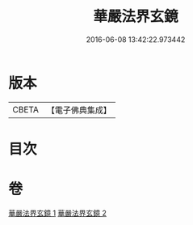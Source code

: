 #+TITLE: 華嚴法界玄鏡 
#+DATE: 2016-06-08 13:42:22.973442

* 版本
 |     CBETA|【電子佛典集成】|

* 目次

* 卷
[[file:KR6e0100_001.txt][華嚴法界玄鏡 1]]
[[file:KR6e0100_002.txt][華嚴法界玄鏡 2]]

